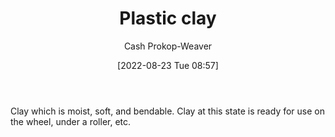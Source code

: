 :PROPERTIES:
:ID:       8d874911-f4f8-460f-b20d-90425c53cfa1
:LAST_MODIFIED: [2023-09-05 Tue 20:15]
:END:
#+title: Plastic clay
#+hugo_custom_front_matter: :slug "8d874911-f4f8-460f-b20d-90425c53cfa1"
#+author: Cash Prokop-Weaver
#+date: [2022-08-23 Tue 08:57]
#+filetags: :concept:

Clay which is moist, soft, and bendable. Clay at this state is ready for use on the wheel, under a roller, etc.
* Flashcards :noexport:
** Definition :fc:
:PROPERTIES:
:CREATED: [2022-11-22 Tue 09:24]
:FC_CREATED: 2022-11-22T17:25:24Z
:FC_TYPE:  double
:ID:       5c93b63c-0316-4d2e-b9b3-e55ff705c4c6
:END:
:REVIEW_DATA:
| position | ease | box | interval | due                  |
|----------+------+-----+----------+----------------------|
| front    | 3.10 |   7 |   413.29 | 2024-08-30T07:50:17Z |
| back     | 2.80 |   7 |   302.35 | 2024-04-17T05:05:20Z |
:END:

[[id:8d874911-f4f8-460f-b20d-90425c53cfa1][Plastic clay]]

*** Back
Clay which is moist, soft, and bendable; ready for use on the wheel, under a roller, etc.
*** Source
